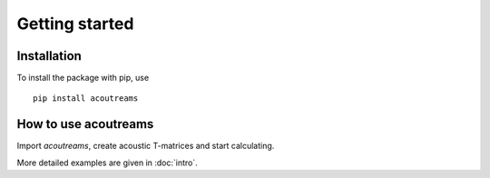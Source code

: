 .. highlight:: console

===============
Getting started
===============

Installation
============

To install the package with pip, use ::

   pip install acoutreams


How to use acoutreams
=====================

Import *acoutreams*, create acoustic T-matrices and start calculating.

.. doctest::

   >>> import acoutreams
   >>> tm = acoutreams.AcousticTMatrix.sphere(3, 600, 0.01, [(1.29, 343), (1500, 1000)])
   >>> f"{tm.xs_ext_avg:.6f}"
   '0.000941'

More detailed examples are given in :doc:`intro`.